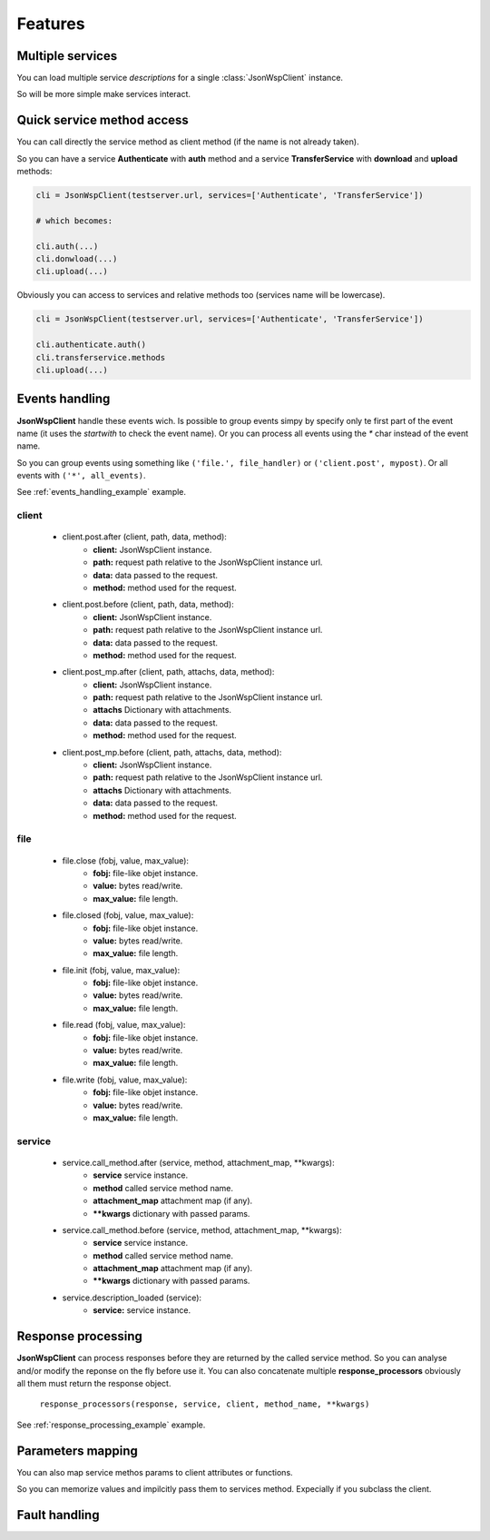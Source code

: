 ========
Features
========

Multiple services
=================
You can load multiple service *descriptions* for a single :class:`JsonWspClient` instance.

So will be more simple make services interact.


Quick service method access
===========================
You can call directly the service method as client method (if the name is not already taken).

So you can have a service **Authenticate** with **auth** method and a service **TransferService**
with **download** and **upload** methods:

.. code-block:: python

    cli = JsonWspClient(testserver.url, services=['Authenticate', 'TransferService'])

    # which becomes:

    cli.auth(...)
    cli.donwload(...) 
    cli.upload(...)

Obviously you can access to services and relative methods too (services name will be lowercase).

.. code-block:: python

    cli = JsonWspClient(testserver.url, services=['Authenticate', 'TransferService'])

    cli.authenticate.auth()
    cli.transferservice.methods
    cli.upload(...)





.. _events_handling:

Events handling
===============
**JsonWspClient** handle these events wich. Is possible to group events simpy by 
specify only te first part of the event name (it uses the `startwith` to check the event name).
Or you can process all events using the `*` char instead of the event name.

So you can group events using something like ``('file.', file_handler)`` or ``('client.post', mypost)``.
Or all events with ``('*', all_events)``.

See :ref:`events_handling_example` example.

client
------
    - client.post.after (client, path, data, method):
        - **client:** JsonWspClient instance.
        - **path:** request path relative to the JsonWspClient instance url.
        - **data:** data passed to the request.
        - **method:** method used for the request.

    - client.post.before (client, path, data, method):
        - **client:** JsonWspClient instance.
        - **path:** request path relative to the JsonWspClient instance url.
        - **data:** data passed to the request.
        - **method:** method used for the request.

    - client.post_mp.after (client, path, attachs, data, method):
        - **client:** JsonWspClient instance.
        - **path:** request path relative to the JsonWspClient instance url.
        - **attachs** Dictionary with attachments.
        - **data:** data passed to the request.
        - **method:** method used for the request.

    - client.post_mp.before (client, path, attachs, data, method):
        - **client:** JsonWspClient instance.
        - **path:** request path relative to the JsonWspClient instance url.
        - **attachs** Dictionary with attachments.
        - **data:** data passed to the request.
        - **method:** method used for the request.


file
----
    - file.close (fobj, value, max_value):
        - **fobj:** file-like objet instance.
        - **value:** bytes read/write.
        - **max_value:** file length.

    - file.closed (fobj, value, max_value):
        - **fobj:** file-like objet instance.
        - **value:** bytes read/write.
        - **max_value:** file length.

    - file.init (fobj, value, max_value):
        - **fobj:** file-like objet instance.
        - **value:** bytes read/write.
        - **max_value:** file length.

    - file.read  (fobj, value, max_value):
       - **fobj:** file-like objet instance.
       - **value:** bytes read/write.
       - **max_value:** file length.

    - file.write (fobj, value, max_value):
       - **fobj:** file-like objet instance.
       - **value:** bytes read/write.
       - **max_value:** file length.

service 
-------
    - service.call_method.after (service, method, attachment_map, \**kwargs):
       - **service** service instance.
       - **method** called service method name.
       - **attachment_map** attachment map (if any).
       - **\**kwargs** dictionary with passed params.

    - service.call_method.before (service, method, attachment_map, \**kwargs):
       - **service** service instance.
       - **method** called service method name.
       - **attachment_map** attachment map (if any).
       - **\**kwargs** dictionary with passed params.

    - service.description_loaded (service):
        - **service:** service instance.


.. _response_processing:

Response processing
===================
**JsonWspClient** can process responses before they are returned by the called service method.
So you can analyse and/or modify the reponse on the fly before use it. 
You can also concatenate multiple **response_processors** obviously all them must return the response object.

    ``response_processors(response, service, client, method_name, **kwargs)``

See :ref:`response_processing_example` example.

.. _params_mapping:

Parameters mapping
==================
You can also map service methos params to client attributes or functions.

So you can memorize values and impilcitly pass them to services method. Expecially if you subclass the client. 

.. _fault_handling:

Fault handling
==============
